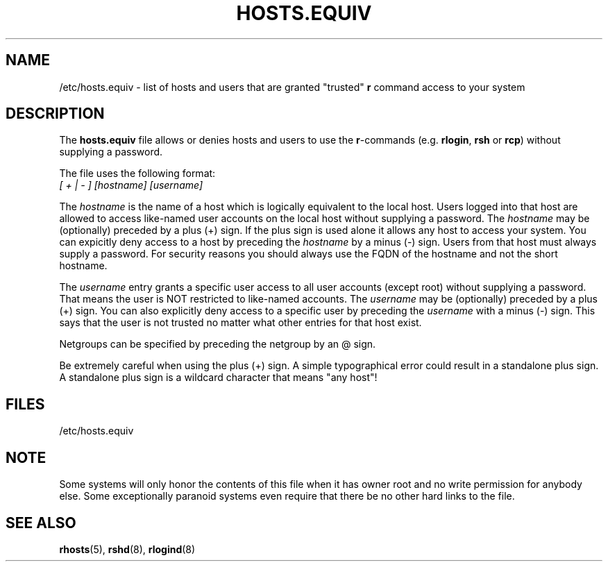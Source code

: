 .\" Copyright (c) 1995 Peter Tobias <tobias@et-inf.fho-emden.de>
.\" This file may be distributed under the GNU General Public License.
.TH HOSTS.EQUIV 5 1995-01-29 "Linux" "Linux Programmer's Manual"
.SH NAME
/etc/hosts.equiv \- list of hosts and users that are granted "trusted"
\fBr\fP command access to your system
.SH DESCRIPTION
The \fBhosts.equiv\fP file allows or denies hosts and users to use
the \fBr\fP-commands (e.g. \fBrlogin\fP, \fBrsh\fP or \fBrcp\fP) without
supplying a password.
.PP
The file uses the following format:
.TP
\fI[ + | - ]\fP \fI[hostname]\fP \fI[username]\fP
.PP
The \fIhostname\fP is the name of a host which is logically equivalent
to the local host. Users logged into that host are allowed to access
like-named user accounts on the local host without supplying a password.
The \fIhostname\fP may be (optionally) preceded by a plus (+) sign.
If the plus sign is used alone it allows any host to access your system.
You can expicitly deny access to a host by preceding the \fIhostname\fP
by a minus (-) sign. Users from that host must always supply a password.
For security reasons you should always use the FQDN of the hostname and
not the short hostname.
.PP
The \fIusername\fP entry grants a specific user access to all user
accounts (except root) without supplying a password. That means the
user is NOT restricted to like-named accounts. The \fIusername\fP may
be (optionally) preceded by a plus (+) sign. You can also explicitly
deny access to a specific user by preceding the \fIusername\fP with
a minus (-) sign. This says that the user is not trusted no matter
what other entries for that host exist.
.PP
Netgroups can be specified by preceding the netgroup by an @ sign.
.PP
Be extremely careful when using the plus (+) sign. A simple typographical
error could result in a standalone plus sign. A standalone plus sign is
a wildcard character that means "any host"!
.PP
.SH FILES
/etc/hosts.equiv
.SH NOTE
Some systems will only honor the contents of this file when it has owner
root and no write permission for anybody else. Some exceptionally
paranoid systems even require that there be no other hard links to the file.
.SH "SEE ALSO"
.BR rhosts (5),
.BR rshd (8),
.BR rlogind (8)
